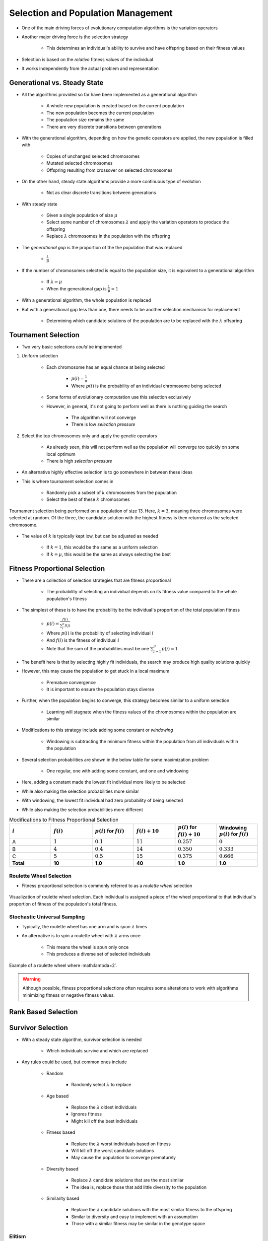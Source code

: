 ***********************************
Selection and Population Management
***********************************

* One of the main driving forces of evolutionary computation algorithms is the variation operators
* Another major driving force is the selection strategy

    * This determines an individual's ability to survive and have offspring based on their fitness values


* Selection is based on the *relative* fitness values of the individual
* It works independently from the actual problem and representation



Generational vs. Steady State
=============================

* All the algorithms provided so far have been implemented as a generational algorithm

    * A whole new population is created based on the current population
    * The new population becomes the current population
    * The population size remains the same
    * There are very discrete transitions between generations


* With the generational algorithm, depending on how the genetic operators are applied, the new population is filled with

    * Copies of unchanged selected chromosomes
    * Mutated selected chromosomes
    * Offspring resulting from crossover on selected chromosomes


* On the other hand, steady state algorithms provide a more continuous type of evolution

    * Not as clear discrete transitions between generations


* With steady state

    * Given a single population of size :math:`\mu`
    * Select some number of chromosomes :math:`\lambda` and apply the variation operators to produce the offspring
    * Replace :math:`\lambda` chromosomes in the population with the offspring


* The *generational gap* is the proportion of the the population that was replaced

    * :math:`\frac{\lambda}{\mu}`


* If the number of chromosomes selected is equal to the population size, it is equivalent to a generational algorithm

    * If :math:`\lambda = \mu`
    * When the generational gap is :math:`\frac{\lambda}{\mu} = 1`


* With a generational algorithm, the whole population is replaced
* But with a generational gap less than one, there needs to be another selection mechanism for replacement

    * Determining which candidate solutions of the population are to be replaced with the :math:`\lambda` offspring


Tournament Selection
====================

* Two very basic selections *could* be implemented

#. Uniform selection

    * Each chromosome has an equal chance at being selected

        * :math:`p(i) = \frac{1}{\mu}`
        * Where :math:`p(i)` is the probability of an individual chromosome being selected


    * Some forms of evolutionary computation use this selection exclusively
    * However, in general, it's not going to perform well as there is nothing guiding the search

        * The algorithm will not converge
        * There is low *selection pressure*


#. Select the top chromosomes only and apply the genetic operators

    * As already seen, this will not perform well as the population will converge too quickly on some local optimum
    * There is high *selection pressure*


* An alternative highly effective selection is to go somewhere in between these ideas
* This is where tournament selection comes in

    * Randomly pick a subset of :math:`k` chromosomes from the population
    * Select the best of these :math:`k` chromosomes


.. figure:: tournament_selection.png
    :width: 600 px
    :align: center
    :target: https://www.tutorialspoint.com/genetic_algorithms/genetic_algorithms_parent_selection.htm

    Tournament selection being performed on a population of size 13. Here, :math:`k = 3`, meaning three chromosomes were
    selected at random. Of the three, the candidate solution with the highest fitness is then returned as the selected
    chromosome.


* The value of :math:`k` is typically kept low, but can be adjusted as needed

    * If :math:`k = 1`, this would be the same as a uniform selection
    * If :math:`k = \mu`, this would be the same as always selecting the best



Fitness Proportional Selection
==============================

* There are a collection of selection strategies that are fitness proportional

    * The probability of selecting an individual depends on its fitness value compared to the whole population's fitness


* The simplest of these is to have the probability be the individual's proportion of the total population fitness

    * :math:`p(i) = \frac{f(i)}{\sum^{\mu}_{j}f(j)}`
    * Where :math:`p(i)` is the probability of selecting individual :math:`i`
    * And :math:`f(i)` is the fitness of individual :math:`i`
    * Note that the sum of the probabilities must be one :math:`\sum^{\mu}_{j=1}p(j) = 1`


* The benefit here is that by selecting highly fit individuals, the search may produce high quality solutions quickly
* However, this may cause the population to get stuck in a local maximum

    * Premature convergence
    * It is important to ensure the population stays diverse


* Further, when the population begins to converge, this strategy becomes similar to a uniform selection

    * Learning will stagnate when the fitness values of the chromosomes within the population are similar


* Modifications to this strategy include adding some constant or *windowing*

    * Windowing is subtracting the minimum fitness within the population from all individuals within the population


* Several selection probabilities are shown in the below table for some maximization problem

    * One regular, one with adding some constant, and one and windowing


* Here, adding a constant made the lowest fit individual more likely to be selected
* While also making the selection probabilities more similar

* With windowing, the lowest fit individual had zero probability of being selected
* While also making the selection probabilities more different


.. list-table:: Modifications to Fitness Proportional Selection
    :widths: 50 50 50 50 50 50
    :header-rows: 1

    * - :math:`i`
      - :math:`f(i)`
      - :math:`p(i)` for :math:`f(i)`
      - :math:`f(i) + 10`
      - :math:`p(i)` for :math:`f(i) + 10`
      -  Windowing :math:`p(i)` for :math:`f(i)`
    * - A
      - :math:`1`
      - :math:`0.1`
      - :math:`11`
      - :math:`0.257`
      - :math:`0`
    * - B
      - :math:`4`
      - :math:`0.4`
      - :math:`14`
      - :math:`0.350`
      - :math:`0.333`
    * - C
      - :math:`5`
      - :math:`0.5`
      - :math:`15`
      - :math:`0.375`
      - :math:`0.666`
    * - **Total**
      - **10**
      - **1.0**
      - **40**
      - **1.0**
      - **1.0**


Roulette Wheel Selection
^^^^^^^^^^^^^^^^^^^^^^^^

* Fitness proportional selection is commonly referred to as a *roulette wheel* selection


.. figure:: roulette_wheel_selection.png
    :width: 600 px
    :align: center
    :target: https://www.tutorialspoint.com/genetic_algorithms/genetic_algorithms_parent_selection.htm

    Visualization of roulette wheel selection. Each individual is assigned a piece of the wheel proportional to that
    individual's proportion of fitness of the population's total fitness.



Stochastic Universal Sampling
^^^^^^^^^^^^^^^^^^^^^^^^^^^^^

* Typically, the roulette wheel has one arm and is *spun* :math:`\lambda` times
* An alternative is to spin a roulette wheel with :math:`\lambda` arms once

    * This means the wheel is spun only once
    * This produces a diverse set of selected individuals


.. figure:: stochastic_universal_sampling_selection.png
    :width: 600 px
    :align: center
    :target: https://www.tutorialspoint.com/genetic_algorithms/genetic_algorithms_parent_selection.htm

    Example of a roulette wheel where :math:\lambda=2`.



.. warning::

    Although possible, fitness proportional selections often requires some alterations to work with algorithms
    minimizing fitness or negative fitness values.



Rank Based Selection
====================



Survivor Selection
==================

* With a steady state algorithm, survivor selection is needed

    * Which individuals survive and which are replaced


* Any rules could be used, but common ones include

    * Random

        * Randomly select :math:`\lambda` to replace


    * Age based

        * Replace the :math:`\lambda` oldest individuals
        * Ignores fitness
        * Might kill off the best individuals


    * Fitness based

        * Replace the :math:`\lambda` worst individuals based on fitness
        * Will kill off the worst candidate solutions
        * May cause the population to converge prematurely


    * Diversity based

        * Replace :math:`\lambda` candidate solutions that are the most similar
        * The idea is, replace those that add little diversity to the population


    * Similarity based

        * Replace the :math:`\lambda` candidate solutions with the most similar fitness to the offspring
        * Similar to diversity and easy to implement with an assumption
        * Those with a similar fitness may be similar in the genotype space



Elitism
^^^^^^^

* Regardless of using a generational or steady state algorithm, elitism is commonly used in evolutionary computation
* The idea is, always have a copy of the best :math:`x` chromosomes in the population

    * Typically :math:`x=1`
    * Having :math:`x` too high will cause premature convergence



Diversity
=========

* Diversity is how much the members of the populations differ from one another
* Diversity is important within a population

    * Balances exploration and exploitation
    * It helps to prevent premature convergence


* As with anything with evolutionary computation, there are no rules on what should be done
* Below are some high-level ideas, but is in no way exhaustive

    * Explicitly add a diversity measure to the fitness calculation
    * Only have similar individuals compete with one another
    * *The Island Model*

        * Distribute the population into sub-populations that evolve independently with periodic migrations


    * *Ring Species*

        * Only allow individuals to mate if they are *close* to one another within the population


.. figure:: island_model.png
    :width: 250 px
    :align: center

    Island model layout with three sub-populations. Each of the three sub-populations evolve independently. This allows
    each sub-population to explore the search space along its own path, thereby preserving diversity between the
    sub-populations. Periodically, members of the sub-populations migrate to other sub-populations to introduce
    diversity to the individual sub-populations.



.. figure:: ring_species.png
    :width: 250 px
    :align: center

    Ring species treats the population as a ring/circle and mating can only occur between chromosomes if they exist
    within some distance (number of indices) of one another. In this example, the distance :math:`d=3`, therefore only
    the candidate solutions at indices 22, 23, 24, 1, 2, 3, and 4 would be eligible for mating.


* Further, there are no rules on where the diversity should be measured

    * Genotype space

        * How similar the chromosomes are
        * Depends on the encoding
        * Hamming distance?
        * Levenshtein distance?


    * Phenotype space

        * How different are the phenotypes (what the chromosomes represent)
        * May be very different from the genotype space's distance


    * Algorithm space

        * Some *distance* based on the algorithm's framework
        * For example, ring species and the island model



For Next Class
==============

* TBD
